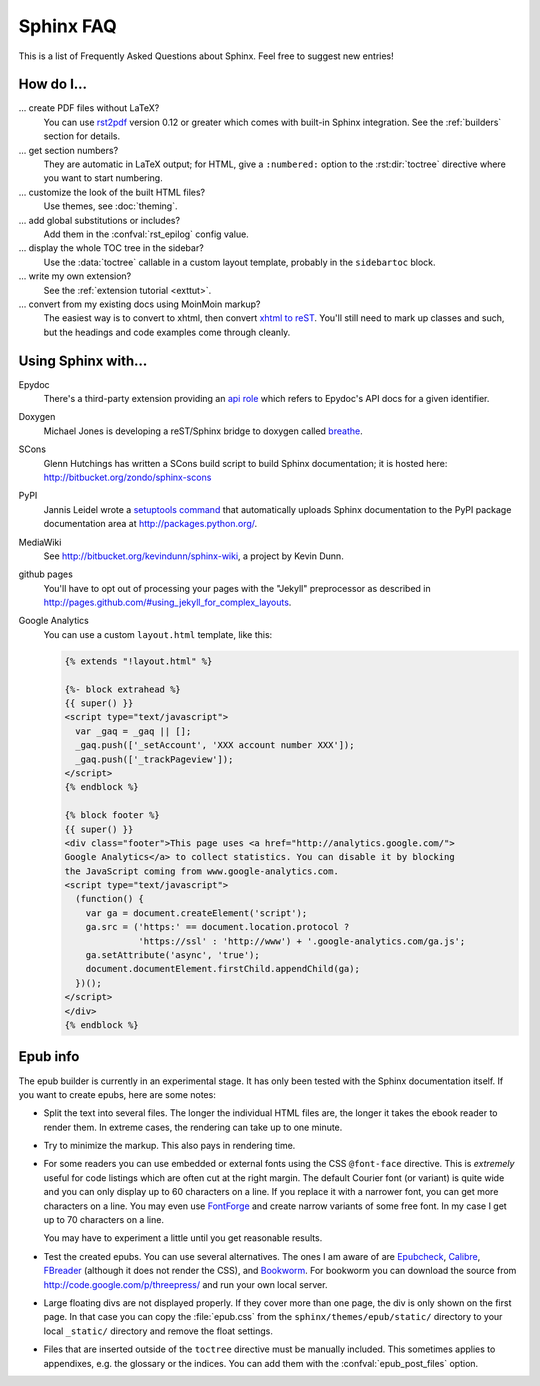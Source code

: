 .. _faq:

Sphinx FAQ
==========

This is a list of Frequently Asked Questions about Sphinx.  Feel free to
suggest new entries!

How do I...
-----------

... create PDF files without LaTeX?
   You can use `rst2pdf <http://rst2pdf.googlecode.com>`_ version 0.12 or greater
   which comes with built-in Sphinx integration.  See the :ref:`builders`
   section for details.

... get section numbers?
   They are automatic in LaTeX output; for HTML, give a ``:numbered:`` option to
   the :rst:dir:`toctree` directive where you want to start numbering.

... customize the look of the built HTML files?
   Use themes, see :doc:`theming`.

... add global substitutions or includes?
   Add them in the :confval:`rst_epilog` config value.

... display the whole TOC tree in the sidebar?
   Use the :data:`toctree` callable in a custom layout template, probably in the
   ``sidebartoc`` block.

... write my own extension?
   See the :ref:`extension tutorial <exttut>`.

... convert from my existing docs using MoinMoin markup?
   The easiest way is to convert to xhtml, then convert `xhtml to reST`_.  You'll
   still need to mark up classes and such, but the headings and code examples
   come through cleanly.


.. _usingwith:

Using Sphinx with...
--------------------

Epydoc
   There's a third-party extension providing an `api role`_ which refers to
   Epydoc's API docs for a given identifier.

Doxygen
   Michael Jones is developing a reST/Sphinx bridge to doxygen called `breathe
   <http://github.com/michaeljones/breathe/tree/master>`_.

SCons
   Glenn Hutchings has written a SCons build script to build Sphinx
   documentation; it is hosted here: http://bitbucket.org/zondo/sphinx-scons

PyPI
   Jannis Leidel wrote a `setuptools command
   <http://pypi.python.org/pypi/Sphinx-PyPI-upload>`_ that automatically uploads
   Sphinx documentation to the PyPI package documentation area at
   http://packages.python.org/.

MediaWiki
   See http://bitbucket.org/kevindunn/sphinx-wiki, a project by Kevin Dunn.

github pages
   You'll have to opt out of processing your pages with the "Jekyll" preprocessor
   as described in http://pages.github.com/#using_jekyll_for_complex_layouts.

Google Analytics
   You can use a custom ``layout.html`` template, like this:

   .. code-block:: html+django

      {% extends "!layout.html" %}

      {%- block extrahead %}
      {{ super() }}
      <script type="text/javascript">
        var _gaq = _gaq || [];
        _gaq.push(['_setAccount', 'XXX account number XXX']);
        _gaq.push(['_trackPageview']);
      </script>
      {% endblock %}

      {% block footer %}
      {{ super() }}
      <div class="footer">This page uses <a href="http://analytics.google.com/">
      Google Analytics</a> to collect statistics. You can disable it by blocking
      the JavaScript coming from www.google-analytics.com.
      <script type="text/javascript">
        (function() {
          var ga = document.createElement('script');
          ga.src = ('https:' == document.location.protocol ?
                    'https://ssl' : 'http://www') + '.google-analytics.com/ga.js';
          ga.setAttribute('async', 'true');
          document.documentElement.firstChild.appendChild(ga);
        })();
      </script>
      </div>
      {% endblock %}


.. _api role: http://git.savannah.gnu.org/cgit/kenozooid.git/tree/doc/extapi.py
.. _xhtml to reST: http://docutils.sourceforge.net/sandbox/xhtml2rest/xhtml2rest.py


.. _epub-faq:

Epub info
---------

The epub builder is currently in an experimental stage.  It has only been tested
with the Sphinx documentation itself.  If you want to create epubs, here are
some notes:

* Split the text into several files. The longer the individual HTML files are,
  the longer it takes the ebook reader to render them.  In extreme cases, the
  rendering can take up to one minute.

* Try to minimize the markup.  This also pays in rendering time.

* For some readers you can use embedded or external fonts using the CSS
  ``@font-face`` directive.  This is *extremely* useful for code listings which
  are often cut at the right margin.  The default Courier font (or variant) is
  quite wide and you can only display up to 60 characters on a line.  If you
  replace it with a narrower font, you can get more characters on a line.  You
  may even use `FontForge <http://fontforge.sourceforge.net/>`_ and create
  narrow variants of some free font.  In my case I get up to 70 characters on a
  line.

  You may have to experiment a little until you get reasonable results.

* Test the created epubs. You can use several alternatives.  The ones I am aware
  of are Epubcheck_, Calibre_, FBreader_ (although it does not render the CSS),
  and Bookworm_.  For bookworm you can download the source from
  http://code.google.com/p/threepress/ and run your own local server.

* Large floating divs are not displayed properly.
  If they cover more than one page, the div is only shown on the first page.
  In that case you can copy the :file:`epub.css` from the
  ``sphinx/themes/epub/static/`` directory to your local ``_static/``
  directory and remove the float settings.

* Files that are inserted outside of the ``toctree`` directive must be manually
  included. This sometimes applies to appendixes, e.g. the glossary or
  the indices.  You can add them with the :confval:`epub_post_files` option.

.. _Epubcheck: http://code.google.com/p/epubcheck/
.. _Calibre: http://calibre-ebook.com/
.. _FBreader: http://www.fbreader.org/
.. _Bookworm: http://bookworm.oreilly.com/

